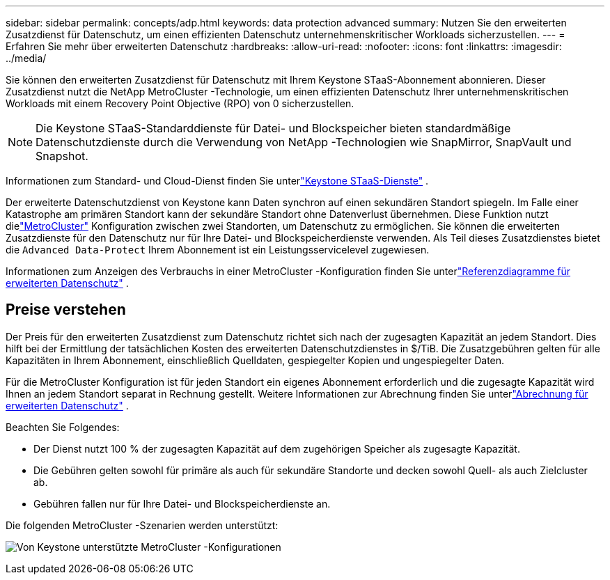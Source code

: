 ---
sidebar: sidebar 
permalink: concepts/adp.html 
keywords: data protection advanced 
summary: Nutzen Sie den erweiterten Zusatzdienst für Datenschutz, um einen effizienten Datenschutz unternehmenskritischer Workloads sicherzustellen. 
---
= Erfahren Sie mehr über erweiterten Datenschutz
:hardbreaks:
:allow-uri-read: 
:nofooter: 
:icons: font
:linkattrs: 
:imagesdir: ../media/


[role="lead"]
Sie können den erweiterten Zusatzdienst für Datenschutz mit Ihrem Keystone STaaS-Abonnement abonnieren.  Dieser Zusatzdienst nutzt die NetApp MetroCluster -Technologie, um einen effizienten Datenschutz Ihrer unternehmenskritischen Workloads mit einem Recovery Point Objective (RPO) von 0 sicherzustellen.


NOTE: Die Keystone STaaS-Standarddienste für Datei- und Blockspeicher bieten standardmäßige Datenschutzdienste durch die Verwendung von NetApp -Technologien wie SnapMirror, SnapVault und Snapshot.

Informationen zum Standard- und Cloud-Dienst finden Sie unterlink:../concepts/supported-storage-services.html["Keystone STaaS-Dienste"] .

Der erweiterte Datenschutzdienst von Keystone kann Daten synchron auf einen sekundären Standort spiegeln.  Im Falle einer Katastrophe am primären Standort kann der sekundäre Standort ohne Datenverlust übernehmen.  Diese Funktion nutzt dielink:https://docs.netapp.com/us-en/ontap-metrocluster["MetroCluster"] Konfiguration zwischen zwei Standorten, um Datenschutz zu ermöglichen.  Sie können die erweiterten Zusatzdienste für den Datenschutz nur für Ihre Datei- und Blockspeicherdienste verwenden.  Als Teil dieses Zusatzdienstes bietet die `Advanced Data-Protect` Ihrem Abonnement ist ein Leistungsservicelevel zugewiesen.

Informationen zum Anzeigen des Verbrauchs in einer MetroCluster -Konfiguration finden Sie unterlink:../integrations/consumption-tab.html#reference-charts-for-advanced-data-protection-for-metrocluster["Referenzdiagramme für erweiterten Datenschutz"] .



== Preise verstehen

Der Preis für den erweiterten Zusatzdienst zum Datenschutz richtet sich nach der zugesagten Kapazität an jedem Standort.  Dies hilft bei der Ermittlung der tatsächlichen Kosten des erweiterten Datenschutzdienstes in $/TiB. Die Zusatzgebühren gelten für alle Kapazitäten in Ihrem Abonnement, einschließlich Quelldaten, gespiegelter Kopien und ungespiegelter Daten.

Für die MetroCluster Konfiguration ist für jeden Standort ein eigenes Abonnement erforderlich und die zugesagte Kapazität wird Ihnen an jedem Standort separat in Rechnung gestellt.  Weitere Informationen zur Abrechnung finden Sie unterlink:../concepts/misc-volume-billing.html#billing-for-advanced-data-protection["Abrechnung für erweiterten Datenschutz"] .

Beachten Sie Folgendes:

* Der Dienst nutzt 100 % der zugesagten Kapazität auf dem zugehörigen Speicher als zugesagte Kapazität.
* Die Gebühren gelten sowohl für primäre als auch für sekundäre Standorte und decken sowohl Quell- als auch Zielcluster ab.
* Gebühren fallen nur für Ihre Datei- und Blockspeicherdienste an.


Die folgenden MetroCluster -Szenarien werden unterstützt:

image:mcc-1.png["Von Keystone unterstützte MetroCluster -Konfigurationen"]
